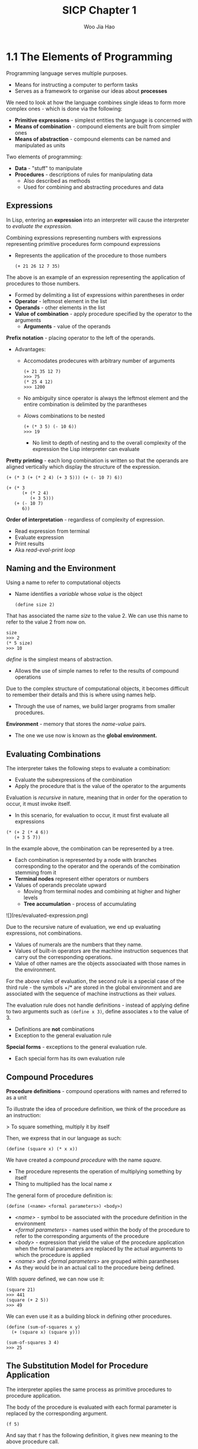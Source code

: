 #+title: SICP Chapter 1
#+author: Woo Jia Hao 

* 1.1 The Elements of Programming
Programming language serves multiple purposes.
- Means for instructing a computer to perform tasks
- Serves as a framework to organise our ideas about *processes*

We need to look at how the language combines single ideas to form more complex ones - which is done via the following:
  - *Primitive expressions* - simplest entities the language is concerned with
  - *Means of combination* - compound elements are built from simpler ones
  - *Means of abstraction* - compound elements can be named and manipulated as units

Two elements of programming:
  - *Data* - "stuff" to manipulate
  - *Procedures* - descriptions of rules for manipulating data
    - Also described as methods
    - Used for combining and abstracting procedures and data

** Expressions
In Lisp, entering an *expression* into an interpreter will cause the interpreter to /evaluate the expression./

Combining expressions representing numbers with expressions representing primitive procedures form compound expressions
- Represents the application of the procedure to those numbers
  
  #+begin_src racket 
  (+ 21 26 12 7 35)
  #+end_src  

The above is an example of an expression representing the application of procedures to those numbers. 
- Formed by delimiting a list of expressions within parentheses in order
-  *Operator* - leftmost element in the list
-  *Operands* - other elements in the list
- *Value of combination* - apply procedure specified by the operator to the arguments
  - *Arguments* - value of the operands

*Prefix notation* - placing operator to the left of the operands.
- Advantages:
  - Accomodates prodecures with arbitrary number of arguments
  
    #+begin_src racket 
    (+ 21 35 12 7)
    >>> 75
    (* 25 4 12)
    >>> 1200 
    #+end_src

  - No ambiguity since operator is always the leftmost element and the entire combination is delimited by the parantheses
  - Alows combinations to be nested
  
    #+begin_src racket 
    (+ (* 3 5) (- 10 6))
    >>> 19
    #+end_src

    - No limit to depth of nesting and to the overall complexity of the expression the Lisp interpreter can evaluate

*Pretty printing* - each long combination is written so that the operands are aligned vertically which display the structure of the expression.

#+begin_src racket 
(+ (* 3 (+ (* 2 4) (+ 3 5))) (+ (- 10 7) 6))

(+ (* 3
      (+ (* 2 4)
         (+ 3 5)))
   (+ (- 10 7)
      6))
#+end_src

*Order of interpretation* - regardless of complexity of expression. 
- Read expression from terminal 
- Evaluate expression
- Print results
- Aka /read-eval-print loop/

** Naming and the Environment
Using a name to refer to computational objects
- Name identifies a /variable/ whose /value/ is the object

 #+begin_src racket
(define size 2) 
 #+end_src

That has associated the name /size/ to the value 2. We can use this name to refer to the value 2 from now on. 

#+begin_src racket 
size
>>> 2
(* 5 size)
>>> 10
#+end_src

/define/ is the simplest means of abstraction.
- Allows the use of simple names to refer to the results of compound operations 

Due to the complex structure of computational objects, it becomes difficult to remember their details and this is where using names help.
- Through the use of names, we build larger programs from smaller procedures.

*Environment* - memory that stores the /name-value/ pairs.
- The one we use now is known as the *global environment.*

** Evaluating Combinations
The interpreter takes the following steps to evaluate a combination:
- Evaluate the subexpressions of the combination
- Apply the procedure that is the value of the operator to the arguments

Evaluation is /recursive/ in nature, meaning that in order for the operation to occur, it must invoke itself.
- In this scenario, for evaluation to occur, it must first evaluate all expressions

#+begin_src racket 
(* (+ 2 (* 4 6))
   (+ 3 5 7))
#+end_src

In the example above, the combination can be represented by a tree.
- Each combination is represented by a node with branches corresponding to the operator and the operands of the combination stemming from it
- *Terminal nodes* represent either operators or numbers
- Values of operands precolate upward
  - Moving from terminal nodes and combining at higher and higher levels
  - *Tree accumulation* - process of accumulating

![](res/evaluated-expression.png)

Due to the recursive nature of evaluation, we end up evaluating expressions, not combinations.
- Values of numerals are the numbers that they name.
- Values of built-in operators are the machine instruction sequences that carry out the corresponding operations.
- Value of other names are the objects associaated with those names in the environment.

For the above rules of evaluation, the second rule is a special case of the third rule - the symbols +/* are stored in the global environment and are associated with the sequence of machine instructions as their /values./

The evaluation rule does not handle definitions - instead of applying define to two arguments such as =(define x 3)=, define associates =x= to the value of 3.
- Definitions are *not* combinations
- Exception to the general evaluation rule

*Special forms* - exceptions to the general evaluation rule.
- Each special form has its own evaluation rule

**  Compound Procedures
*Procedure definitions* - compound operations with names and referred to as a unit

To illustrate the idea of procedure definition, we think of the procedure as an instruction:

> To square something, multiply it by itself

Then, we express that in our language as such:

#+begin_src racket
(define (square x) (* x x)) 
#+end_src

We have created a /compound procedure/ with the name /square./
- The procedure represents the operation of multiplying something by itself
- Thing to multiplied has the local name /x/

The general form of procedure definition is:

#+begin_src racket 
(define (<name> <formal parameters>) <body>)
#+end_src

- /<name>/ - symbol to be associated with the procedure definition in the environment 
- /<formal parameters>/ - names used within the body of the procedure to refer to the corresponding arguments of the procedure
- /<body>/ - expression that yield the value of the procedure application when the formal parameters are replaced by the actual arguments to which the procedure is applied
- /<name>/ and /<formal parameters>/ are grouped within parantheses
-  As they would be in an actual call to the procedure being defined.

With /square/ defined, we can now use it:

#+begin_src racket
(square 21)
>>> 441
(square (+ 2 5))
>>> 49
#+end_src

We can even use it as a building block in defining other procedures. 

#+begin_src racket
(define (sum-of-squares x y)
  (+ (square x) (square y)))

(sum-of-squares 3 4)
>>> 25
#+end_src

** The Substitution Model for Procedure Application
The interpreter applies the same process as primitive procedures to procedure application.

The body of the procedure is evaluated with each formal parameter is replaced by the corresponding argument.

#+begin_src racket
(f 5)
#+end_src

And say that =f= has the following definition, it gives new meaning to the above procedure call.

#+begin_src racket
(define (f x) (sum-of-squares (+ x 1) (* x 2)))

(f 5)
(sum-of-squares (+ 5 1) (* 5 2))
#+end_src

As such, the problem is now the evaluations of a combination with two operands and an operator, =sum-of-squares=.

With the new expanded form, we evaluate the parameters to =6= and =10= respectively.

Then, after replacing =f= with its body definition of =sum-of-squares=, we will continue to substitute each procedure with its body - in this case now, we will substitute =sum-of-sqaures= with its body comprising of =square=.

#+begin_src racket
(sum-of-squares 6 10)
(+ (square 6) (square 10))
#+end_src

Then, we apply the body of =square= to obtain our final step.

#+begin_src racket
(+ (square 6) (square 10))
(+ (* 6 6) (* 10 10))
#+end_src

And now that we are left with only primitive operations, we will finally reduce it. 

#+begin_src racket
(+ 36 100)
>>> 136
#+end_src

This process applied is known as the /substitution model/ for procedure application.
- Way of thinking of procedure application, not an overview of how interpreters work
- More than 1 evaluation model

*** Applicative order vs normal order
Evaluating all operators and operands and then applying the procedure to the arguments is not the only method of evaluation.

An alternative is to only evaluate operands untitheir values are needed.
- Substitute operand expressions for parameters until it obtained an expression involving only primitive operators and then perform evaluation

#+begin_src racket
(f 5)
(sum-of-squares (+ 5 1) (* 5 2))
(+ (square (+ 5 1) (* 5 2)))
(+ (* (+ 5 1) (+ 5 1)) (* (* 5 2) (* 5 2)))
(+ (* 6 6) (* 10 10))
(+ 36 100)
>>> 136
#+end_src

The thing to note with this evaluation model is that some procedures might be evaluated twice, like =(+ 5 1)= and =(* 5 2)=.

*Normal-order evaluation* - "fully expand and the reduce"
- Contrast to *applicative-order evaluation* - "evaluate the arguments and then apply"

Lisp uses applicative-order evaluation.
- Due to additional efficiency obtained from avoiding repeated evaluations of the same expressions
- Normal-order evaluation becomes much more complicated to deal with after leaving the realm of procedures that can be modelled by substitution

** Conditional Expressions and Predicates
*Case analysis* - construct where we make tests and perform different operations depending on the result of said test.

![](res/case-analysis.png)

For instance, the above declares the function of /absolute/. In order to replicate this in Lisp, we use a special form known as =cond=.

#+begin_src racket
(define (abs x)
  (cond ((> x 0) x)
        ((= x 0) 0
        ((< x 0) (- x)))))
#+end_src

=cond= general form:

#+begin_src racket
(cond (<p1> <e1>)
      (<p2> <e2>)
      ...
      (<pn> <en>))
#+end_src

- *Clauses* - paranthesized pairs of expressions =<p> <e>=
  - *Predicate* - /<p>/ - expresion whose value is interpreted as =true= or =false=
  - *Consequent expression* - /<e>/ - value to be given if the matching predicate is =true=
- Evaluated in order of clauses, if =p1= is false, the it moves on to =p2= and so forth
- If none of the predicates are true, the value of =cond= is undefined

Alternative for writing absolute-value procedure:

#+begin_src racket
(define (abs x)
  (cond ((< x 0) (- x))
        (else x)))
#+end_src

Expressed in English as

> If x is less than zero return -x; otherwise return x

=else= - used in place of a predicate in the final clause of a =cond=
- =cond= returns its value if all other clauses have been bypassed (all other predicates are false)

Another alternative way of writing absolute-value procedure:

#+begin_src racket
(define (abs x)
  (if (< x 0)
      (- x)
      x))
#+end_src

=if= - restricted type of conditional used when there're precisely two cases in the case analysis.
- General form:

#+begin_src racket
(if <predicate> <consequent> <alternative>)
#+end_src

- Evaluation - starts with /<predicate>/, if =true=, return /<consequent>/, else, return /<alternative>/

*** Logical composition operators
Alongside =<=, ===, =>=, there are other logical composition operators. 

**** =and= 
- Evaluates left-to-right order
- If any /<e>/ evaluates to =false=, entire expression is =false=
- If all /<e>/ evaluate to =true=, only then will expression be =true=
- Special form, not procedure

#+begin_src racket
(and <e1> ... <en>)
#+end_src

#+begin_src racket
(and (> x 5) (< x 10))
#+end_src

The above expression represents a condition that a number =x= must be in the range =5 < x < 10=.

**** =or= 
- Evaluates left-to-right order
- If any /<e>/ evaluates to =true=, the whole expression is =true=
- If all /<e>/ evaluates to =false=, the whole expression is =false=
- Special form, not procedure

#+begin_src racket
(or <e1> ... <en>)
#+end_src

#+begin_src racket
(define (>= x y)
  (or (> x y) (= x y)))
#+end_src

**** =not=
- If /<e>/ evaluates to =false=, expression is =true= and vice versa

#+begin_src racket
(not <e>)
#+end_src

** Example: Square Roots by Newton's Method
Conceptually, procedures are akin to mathematical functions. However, what sets procedures apart from mathematical functions is the fact that they have to be effective.

Mathematically, we can represent the square-root function as 

> sqrt(x) = the y such that y >= 0 and sq(y) = x

However, the definition, while accurate mathematically, does not define a procedure computationally. 

#+begin_src racket
(define (sqrt x)
  (the y (and (>= y 0)
              (= (square y) x))))
#+end_src

Herein lies the contrast between (mathematical) functions and procedures is a reflection of the distinction between describing properties of things and describing how to do things.
- Also referred to as the distinction between /declarative knowledge/ and /imperative knowledge./
- In mathematics, we are concerned with declarative descriptions (what is)
- In computer science, we are concerned with imperative descriptions (how to)

Leading to the use and definition of *Newton's method of successive approximations*.

*** Newton's method of successive approximation
We start with a guess =y= for the value of the square root of a number =x=.

To obtain a better guess (closer to the actual square root), we use the following manipulations:

> Average y with x/y

This average then becomes the new guess or =y= and we continue till we hit a "good enough" criteria which would be the case where the guess is as close to the square root as possible, often within some minute fractional difference.

We represent this definition in lisp as follows: 

#+begin_src racket
(define (sqrt-iter guess x)
  (if (good-enough? guess x)
      guess
      (sqrt-iter (improve guess x)
                 x)))

(define (improve guess x)
  (average guess (/ x guess)))

(define (average x y)
  (/ (+ x y) 2))

(define (good-enough? guess x)
  (< (abs (- (square guess) x)) 0.001))

(define (sqrt x)
  (sqrt-iter 1.0 x))
#+end_src

** Procedures as Black-Box Abstractions
=sqrt-iter= is recursive - procedure is defined in terms of itself.

Any large program can be dissected into parts.
- Each procedure accomplishes an identifiable task that can be used as a module in defining other procedures.
- We regard each sub-procedure as a "black box"
  - We are not concerned with /how/ it works, we only care that it computes the result
  - Aka =procedural abstraction=

** Chapter 1 Exercises
*** Exercise 1.1
1. 10
2. 12
3. 8
4. 3
5. 6
6. 3
7. 4
8. 19
9. false
10. 4
11. 16
12. 6
13. 16

*** Exercise 1.2
Refer to =code=

*** Exercise 1.3 
Refer to =code=

*** Exercise 1.4
#+begin_src racket
(define (a-plus-abs-b a b)
  ((if (> b 0) + -) a b))
#+end_src

The procedure is used to add =a= and =b= together. The purpose of the =if= condition is to accomodate for negative values of =b= - effectively working with the absolute value of =b=.

For instance, if =b = -8= and =a = 9=, the predicate of the =if= condition will evaluate to =true= and so the resulting operator will be =-=. Therefore, the evaluated expression will be =(- 9 (- 8))=. When expanded to normal form =(9 - (-8) = (17)=.

*** Exercise 1.5
#+begin_src racket 
(define (p) (p))

(define (test x y)
  (if (= x 0)
      0
      y))

(test 0 (p))
#+end_src

With applicative-order evaluation, the expression is first evaluated then each argument is applied - meaning that the expressions are evaluated as they appear, rather than waiting till the very end. Therefore, the expression will attempt to evaluate =p=, which in this case if a function call. Since =p= is recursive, the interpreter will be stuck in an infinite loop.

However, with normal-order evaluation, the expression is expanded first and is only evaluated when needed - meaning that the interpreter will not attempt to evaluate =(p)= before fully expanding the procedure definition of =test=. This leads to the =if= condition being evaluated first and having the expression return =0= instead of being stuck in an infinite loop.

#+begin_src racket
; Applicative-order evaluation
(test 0 (p))
(test 0 (p))
...
(test 0 (p))

; Normal-order evaluation
(test 0 (p))
(if (= 0 0)
    0
    (p))
>>> 0
#+end_src

*** Exercise 1.6
#+begin_src racket
(define (new-if predicate then-clause else-clause)
  (cond (predicate then-clause)
        (else else-clause)))
#+end_src

#+begin_src racket
(define (sqrt-iter guess x)
  (new-if (good-enough? guess x)
          guess
          (sqrt-iter (improve guess x)
                      x)))
#+end_src

To understand how this new function will compute the square roots, we need to first see how the function will be evaluated. For this, we apply the *applicative-order evaluation*, the same one that lisp uses.

When we run the code in our terminal, it doesn't return anything and is instead stuck processing it. So let's investigate why. Unlike the built in if statement, =new-if= is a procedure defined by the developer. This means that when evaluating the expression, we first evaluate the arguments of =new-if= before determining what =new-if= does, and this causes it to hang because we're never actually comparing the arguments of =new-if= since the procedure will continue to recurse.

*** Exercise 1.7
For small numbers, our limit is too large to allow for an accurate reading. If the guesses reach a certain limit that exceeds the built in 0.001 limit, we will get false positives that are not accurate enough enough. 

For large numbers, our limit is far too small for the system to appropriately measure the square root within a decent period of time since it will continue to refine the square root till it hits the 0.001 limit.

The solution would be to modify =good-enough?= to look at the difference between iterations.

#+begin_src racket
; Old version
(define (good-enough? guess x)
  (< (abs (- (square guess) x)) 0.001))

; New version
(define (good-enough? guess x)
  (< (abs (- (improve guess x) guess))
      (* guess 0.001)))
#+end_src

In the old version, we compare the original number to the square of the guess. However, this is too strict of a requirement for the guesses to be accurate. The new version rectifies this issue by fatoring in two key components.

1. The size of the leeway or limit
2. How much of a fit the guess was

This way, we are more flexible with the way we determine the limit for what qualifies as a =good-enough?= guess.

*** Exercise 1.8
Refer to =code=

